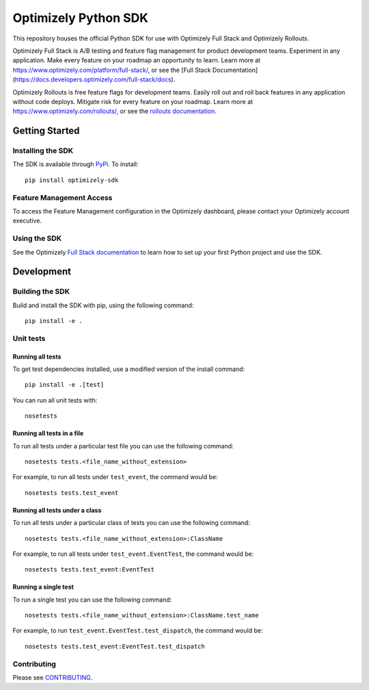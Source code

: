 Optimizely Python SDK
=====================

|PyPI version| |Build Status| |Coverage Status| |Apache 2.0|

This repository houses the official Python SDK for use with Optimizely Full Stack and Optimizely Rollouts.

Optimizely Full Stack is A/B testing and feature flag management for product development teams. Experiment in any application. Make every feature on your roadmap an opportunity to learn. Learn more at https://www.optimizely.com/platform/full-stack/, or see the [Full Stack Documentation](https://docs.developers.optimizely.com/full-stack/docs).

Optimizely Rollouts is free feature flags for development teams. Easily roll out and roll back features in any application without code deploys. Mitigate risk for every feature on your roadmap. Learn more at https://www.optimizely.com/rollouts/, or see the `rollouts documentation`_.

Getting Started
---------------

Installing the SDK
~~~~~~~~~~~~~~~~~~

The SDK is available through `PyPi`_. To install:

::

   pip install optimizely-sdk

Feature Management Access
~~~~~~~~~~~~~~~~~~~~~~~~~

To access the Feature Management configuration in the Optimizely
dashboard, please contact your Optimizely account executive.

Using the SDK
~~~~~~~~~~~~~

See the Optimizely `Full Stack documentation`_ to learn how to
set up your first Python project and use the SDK.

Development
-----------

Building the SDK
~~~~~~~~~~~~~~~~

Build and install the SDK with pip, using the following command:

::

   pip install -e .

Unit tests
~~~~~~~~~~

Running all tests
'''''''''''''''''

To get test dependencies installed, use a modified version of the
install command:

::

   pip install -e .[test]

You can run all unit tests with:

::

   nosetests

Running all tests in a file
'''''''''''''''''''''''''''

To run all tests under a particular test file you can use the following
command:

::

   nosetests tests.<file_name_without_extension>

For example, to run all tests under ``test_event``, the command would
be:

::

   nosetests tests.test_event

Running all tests under a class
'''''''''''''''''''''''''''''''

To run all tests under a particular class of tests you can use the
following command:

::

   nosetests tests.<file_name_without_extension>:ClassName

For example, to run all tests under ``test_event.EventTest``, the
command would be:

::

   nosetests tests.test_event:EventTest

Running a single test
'''''''''''''''''''''

To run a single test you can use the following command:

::

   nosetests tests.<file_name_without_extension>:ClassName.test_name

For example, to run ``test_event.EventTest.test_dispatch``, the command
would be:

::

   nosetests tests.test_event:EventTest.test_dispatch

Contributing
~~~~~~~~~~~~

Please see `CONTRIBUTING`_.

.. _PyPi: https://pypi.python.org/pypi?name=optimizely-sdk&:action=display
.. _Full Stack documentation: https://docs.developers.optimizely.com/full-stack/docs
.. _Rollouts documentation: https://docs.developers.optimizely.com/rollouts/docs
.. _CONTRIBUTING: CONTRIBUTING.rst

.. |PyPI version| image:: https://badge.fury.io/py/optimizely-sdk.svg
   :target: https://pypi.org/project/optimizely-sdk
.. |Build Status| image:: https://travis-ci.org/optimizely/python-sdk.svg?branch=master
   :target: https://travis-ci.org/optimizely/python-sdk
.. |Coverage Status| image:: https://coveralls.io/repos/github/optimizely/python-sdk/badge.svg
   :target: https://coveralls.io/github/optimizely/python-sdk
.. |Apache 2.0| image:: https://img.shields.io/badge/License-Apache%202.0-blue.svg
   :target: http://www.apache.org/licenses/LICENSE-2.0
